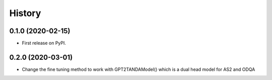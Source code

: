 =======
History
=======

0.1.0 (2020-02-15)
------------------

* First release on PyPI.

0.2.0 (2020-03-01)
-------------------------
* Change the fine tuning method to work with GPT2TANDAModel() which is a dual head model for AS2 and ODQA
